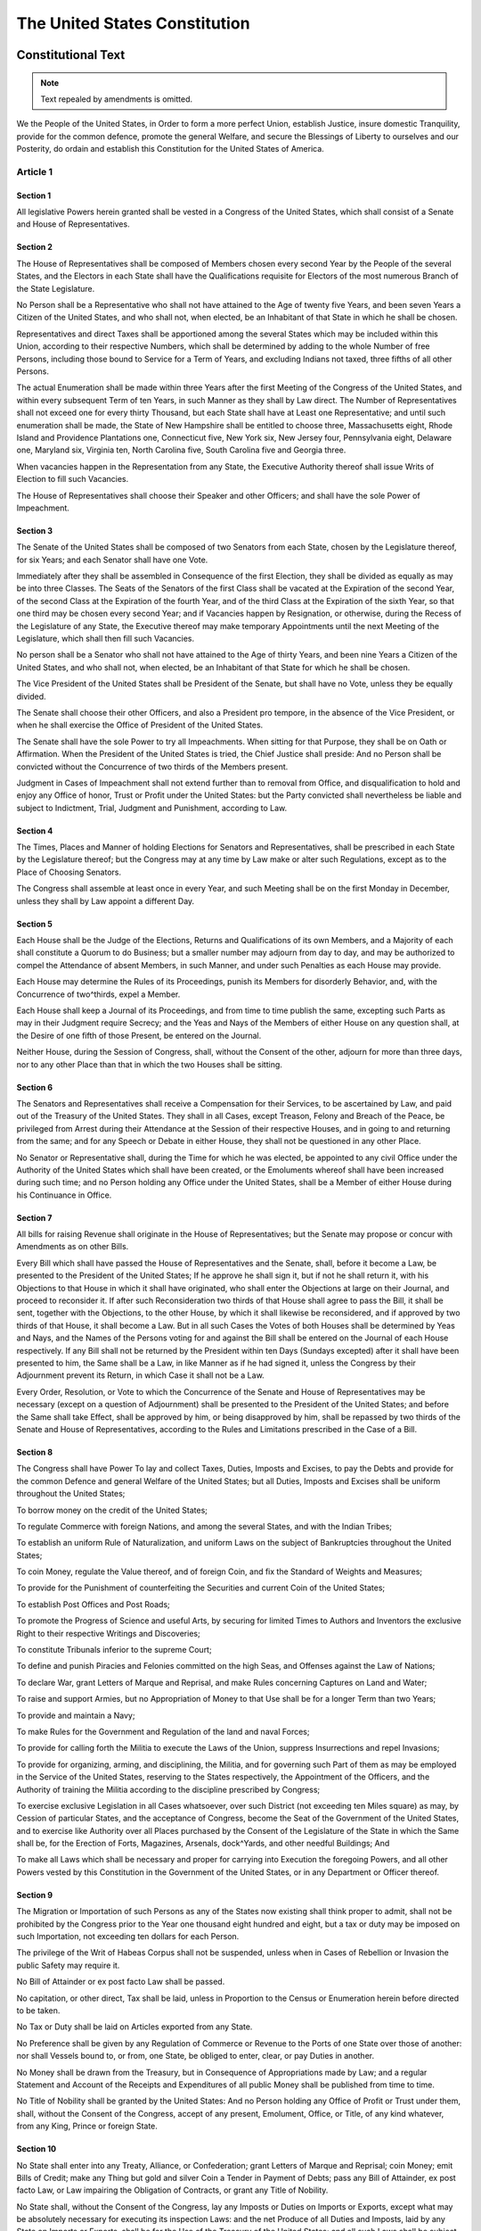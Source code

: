 .. _us_constitution:

The United States Constitution
==============================

Constitutional Text
-------------------
.. note:: Text repealed by amendments is omitted.

We the People of the United States, in Order to form a more perfect Union,
establish Justice, insure domestic Tranquility, provide for the common
defence, promote the general Welfare, and secure the Blessings of Liberty to
ourselves and our Posterity, do ordain and establish this Constitution for the
United States of America.

Article 1
^^^^^^^^^

Section 1
,,,,,,,,,
All legislative Powers herein granted shall be vested in a Congress of the
United States, which shall consist of a Senate and House of Representatives.

Section 2
,,,,,,,,,
The House of Representatives shall be composed of Members chosen every second
Year by the People of the several States, and the Electors in each State shall
have the Qualifications requisite for Electors of the most numerous Branch of
the State Legislature.

No Person shall be a Representative who shall not have attained to the Age of
twenty five Years, and been seven Years a Citizen of the United States, and who
shall not, when elected, be an Inhabitant of that State in which he shall be
chosen.

Representatives and direct Taxes shall be apportioned among the several States
which may be included within this Union, according to their respective Numbers,
which shall be determined by adding to the whole Number of free Persons,
including those bound to Service for a Term of Years, and excluding Indians not
taxed, three fifths of all other Persons.

The actual Enumeration shall be made within three Years after the first Meeting
of the Congress of the United States, and within every subsequent Term of ten
Years, in such Manner as they shall by Law direct. The Number of
Representatives shall not exceed one for every thirty Thousand, but each State
shall have at Least one Representative; and until such enumeration shall be
made, the State of New Hampshire shall be entitled to choose three,
Massachusetts eight, Rhode Island and Providence Plantations one, Connecticut
five, New York six, New Jersey four, Pennsylvania eight, Delaware one, Maryland
six, Virginia ten, North Carolina five, South Carolina five and Georgia three.

When vacancies happen in the Representation from any State, the Executive
Authority thereof shall issue Writs of Election to fill such Vacancies.

The House of Representatives shall choose their Speaker and other Officers; and
shall have the sole Power of Impeachment.

Section 3
,,,,,,,,,
The Senate of the United States shall be composed of two Senators from each
State, chosen by the Legislature thereof, for six Years; and each Senator shall
have one Vote.

Immediately after they shall be assembled in Consequence of the first Election,
they shall be divided as equally as may be into three Classes. The Seats of the
Senators of the first Class shall be vacated at the Expiration of the second
Year, of the second Class at the Expiration of the fourth Year, and of the
third Class at the Expiration of the sixth Year, so that one third may be
chosen every second Year; and if Vacancies happen by Resignation, or otherwise,
during the Recess of the Legislature of any State, the Executive thereof may
make temporary Appointments until the next Meeting of the Legislature, which
shall then fill such Vacancies.

No person shall be a Senator who shall not have attained to the Age of thirty
Years, and been nine Years a Citizen of the United States, and who shall not,
when elected, be an Inhabitant of that State for which he shall be chosen.

The Vice President of the United States shall be President of the Senate, but
shall have no Vote, unless they be equally divided.

The Senate shall choose their other Officers, and also a President pro tempore,
in the absence of the Vice President, or when he shall exercise the Office of
President of the United States.

The Senate shall have the sole Power to try all Impeachments. When sitting for
that Purpose, they shall be on Oath or Affirmation. When the President of the
United States is tried, the Chief Justice shall preside: And no Person shall be
convicted without the Concurrence of two thirds of the Members present.

Judgment in Cases of Impeachment shall not extend further than to removal from
Office, and disqualification to hold and enjoy any Office of honor, Trust or
Profit under the United States: but the Party convicted shall nevertheless be
liable and subject to Indictment, Trial, Judgment and Punishment, according to
Law.

Section 4
,,,,,,,,,
The Times, Places and Manner of holding Elections for Senators and
Representatives, shall be prescribed in each State by the Legislature thereof;
but the Congress may at any time by Law make or alter such Regulations, except
as to the Place of Choosing Senators.

The Congress shall assemble at least once in every Year, and such Meeting shall
be on the first Monday in December, unless they shall by Law appoint a
different Day.

Section 5
,,,,,,,,,
Each House shall be the Judge of the Elections, Returns and Qualifications of
its own Members, and a Majority of each shall constitute a Quorum to do
Business; but a smaller number may adjourn from day to day, and may be
authorized to compel the Attendance of absent Members, in such Manner, and
under such Penalties as each House may provide.

Each House may determine the Rules of its Proceedings, punish its Members for
disorderly Behavior, and, with the Concurrence of two^thirds, expel a Member.

Each House shall keep a Journal of its Proceedings, and from time to time
publish the same, excepting such Parts as may in their Judgment require
Secrecy; and the Yeas and Nays of the Members of either House on any question
shall, at the Desire of one fifth of those Present, be entered on the Journal.

Neither House, during the Session of Congress, shall, without the Consent of
the other, adjourn for more than three days, nor to any other Place than that
in which the two Houses shall be sitting.

Section 6
,,,,,,,,,
The Senators and Representatives shall receive a Compensation for their
Services, to be ascertained by Law, and paid out of the Treasury of the United
States. They shall in all Cases, except Treason, Felony and Breach of the
Peace, be privileged from Arrest during their Attendance at the Session of
their respective Houses, and in going to and returning from the same; and for
any Speech or Debate in either House, they shall not be questioned in any other
Place.

No Senator or Representative shall, during the Time for which he was elected,
be appointed to any civil Office under the Authority of the United States which
shall have been created, or the Emoluments whereof shall have been increased
during such time; and no Person holding any Office under the United States,
shall be a Member of either House during his Continuance in Office.


Section 7
,,,,,,,,,
All bills for raising Revenue shall originate in the House of Representatives;
but the Senate may propose or concur with Amendments as on other Bills.

Every Bill which shall have passed the House of Representatives and the Senate,
shall, before it become a Law, be presented to the President of the United
States; If he approve he shall sign it, but if not he shall return it, with his
Objections to that House in which it shall have originated, who shall enter the
Objections at large on their Journal, and proceed to reconsider it. If after
such Reconsideration two thirds of that House shall agree to pass the Bill, it
shall be sent, together with the Objections, to the other House, by which it
shall likewise be reconsidered, and if approved by two thirds of that House, it
shall become a Law. But in all such Cases the Votes of both Houses shall be
determined by Yeas and Nays, and the Names of the Persons voting for and
against the Bill shall be entered on the Journal of each House respectively. If
any Bill shall not be returned by the President within ten Days (Sundays
excepted) after it shall have been presented to him, the Same shall be a Law,
in like Manner as if he had signed it, unless the Congress by their Adjournment
prevent its Return, in which Case it shall not be a Law.

Every Order, Resolution, or Vote to which the Concurrence of the Senate and
House of Representatives may be necessary (except on a question of Adjournment)
shall be presented to the President of the United States; and before the Same
shall take Effect, shall be approved by him, or being disapproved by him, shall
be repassed by two thirds of the Senate and House of Representatives, according
to the Rules and Limitations prescribed in the Case of a Bill.

Section 8
,,,,,,,,,
The Congress shall have Power To lay and collect Taxes, Duties, Imposts and
Excises, to pay the Debts and provide for the common Defence and general
Welfare of the United States; but all Duties, Imposts and Excises shall be
uniform throughout the United States;

To borrow money on the credit of the United States;

To regulate Commerce with foreign Nations, and among the several States, and
with the Indian Tribes;

To establish an uniform Rule of Naturalization, and uniform Laws on the subject
of Bankruptcies throughout the United States;

To coin Money, regulate the Value thereof, and of foreign Coin, and fix the
Standard of Weights and Measures;

To provide for the Punishment of counterfeiting the Securities and current Coin
of the United States;

To establish Post Offices and Post Roads;

To promote the Progress of Science and useful Arts, by securing for limited
Times to Authors and Inventors the exclusive Right to their respective Writings
and Discoveries;

To constitute Tribunals inferior to the supreme Court;

To define and punish Piracies and Felonies committed on the high Seas, and
Offenses against the Law of Nations;

To declare War, grant Letters of Marque and Reprisal, and make Rules concerning
Captures on Land and Water;

To raise and support Armies, but no Appropriation of Money to that Use shall be
for a longer Term than two Years;

To provide and maintain a Navy;

To make Rules for the Government and Regulation of the land and naval Forces;

To provide for calling forth the Militia to execute the Laws of the Union,
suppress Insurrections and repel Invasions;

To provide for organizing, arming, and disciplining, the Militia, and for
governing such Part of them as may be employed in the Service of the United
States, reserving to the States respectively, the Appointment of the Officers,
and the Authority of training the Militia according to the discipline
prescribed by Congress;

To exercise exclusive Legislation in all Cases whatsoever, over such District
(not exceeding ten Miles square) as may, by Cession of particular States, and
the acceptance of Congress, become the Seat of the Government of the United
States, and to exercise like Authority over all Places purchased by the Consent
of the Legislature of the State in which the Same shall be, for the Erection of
Forts, Magazines, Arsenals, dock^Yards, and other needful Buildings; And

To make all Laws which shall be necessary and proper for carrying into
Execution the foregoing Powers, and all other Powers vested by this
Constitution in the Government of the United States, or in any Department or
Officer thereof.

Section 9
,,,,,,,,,
The Migration or Importation of such Persons as any of the States now existing
shall think proper to admit, shall not be prohibited by the Congress prior to
the Year one thousand eight hundred and eight, but a tax or duty may be imposed
on such Importation, not exceeding ten dollars for each Person.

The privilege of the Writ of Habeas Corpus shall not be suspended, unless when
in Cases of Rebellion or Invasion the public Safety may require it.

No Bill of Attainder or ex post facto Law shall be passed.

No capitation, or other direct, Tax shall be laid, unless in Proportion to the
Census or Enumeration herein before directed to be taken.

No Tax or Duty shall be laid on Articles exported from any State.

No Preference shall be given by any Regulation of Commerce or Revenue to the
Ports of one State over those of another: nor shall Vessels bound to, or from,
one State, be obliged to enter, clear, or pay Duties in another.

No Money shall be drawn from the Treasury, but in Consequence of Appropriations
made by Law; and a regular Statement and Account of the Receipts and
Expenditures of all public Money shall be published from time to time.

No Title of Nobility shall be granted by the United States: And no Person
holding any Office of Profit or Trust under them, shall, without the Consent of
the Congress, accept of any present, Emolument, Office, or Title, of any kind
whatever, from any King, Prince or foreign State.

Section 10
,,,,,,,,,,
No State shall enter into any Treaty, Alliance, or Confederation; grant Letters
of Marque and Reprisal; coin Money; emit Bills of Credit; make any Thing but
gold and silver Coin a Tender in Payment of Debts; pass any Bill of Attainder,
ex post facto Law, or Law impairing the Obligation of Contracts, or grant any
Title of Nobility.

No State shall, without the Consent of the Congress, lay any Imposts or Duties
on Imports or Exports, except what may be absolutely necessary for executing
its inspection Laws: and the net Produce of all Duties and Imposts, laid by
any State on Imports or Exports, shall be for the Use of the Treasury of the
United States; and all such Laws shall be subject to the Revision and Control
of the Congress.

No State shall, without the Consent of Congress, lay any duty of Tonnage, keep
Troops, or Ships of War in time of Peace, enter into any Agreement or Compact
with another State, or with a foreign Power, or engage in War, unless actually
invaded, or in such imminent Danger as will not admit of delay.

Article 2
^^^^^^^^^

Section 1
,,,,,,,,,
The executive Power shall be vested in a President of the United States of
America. He shall hold his Office during the Term of four Years, and, together
with the Vice^President chosen for the same Term, be elected, as follows:

Each State shall appoint, in such Manner as the Legislature thereof may direct,
a Number of Electors, equal to the whole Number of Senators and Representatives
to which the State may be entitled in the Congress: but no Senator or
Representative, or Person holding an Office of Trust or Profit under the United
States, shall be appointed an Elector.

The Electors shall meet in their respective States, and vote by Ballot for two
persons, of whom one at least shall not lie an Inhabitant of the same State
with themselves. And they shall make a List of all the Persons voted for, and
of the Number of Votes for each; which List they shall sign and certify, and
transmit sealed to the Seat of the Government of the United States, directed to
the President of the Senate. The President of the Senate shall, in the Presence
of the Senate and House of Representatives, open all the Certificates, and the
Votes shall then be counted. The Person having the greatest Number of Votes
shall be the President, if such Number be a Majority of the whole Number of
Electors appointed; and if there be more than one who have such Majority, and
have an equal Number of Votes, then the House of Representatives shall
immediately choose by Ballot one of them for President; and if no Person have a
Majority, then from the five highest on the List the said House shall in like
Manner choose the President. But in choosing the President, the Votes shall be
taken by States, the Representation from each State having one Vote; a quorum
for this Purpose shall consist of a Member or Members from two^thirds of the
States, and a Majority of all the States shall be necessary to a Choice. In
every Case, after the Choice of the President, the Person having the greatest
Number of Votes of the Electors shall be the Vice President. But if there
should remain two or more who have equal Votes, the Senate shall choose from
them by Ballot the Vice^President.

The Congress may determine the Time of choosing the Electors, and the Day on
which they shall give their Votes; which Day shall be the same throughout the
United States.

No person except a natural born Citizen, or a Citizen of the United States, at
the time of the Adoption of this Constitution, shall be eligible to the Office
of President; neither shall any Person be eligible to that Office who shall not
have attained to the Age of thirty^five Years, and been fourteen Years a
Resident within the United States.

In Case of the Removal of the President from Office, or of his Death,
Resignation, or Inability to discharge the Powers and Duties of the said
Office, the same shall devolve on the Vice President, and the Congress may by
Law provide for the Case of Removal, Death, Resignation or Inability, both of
the President and Vice President, declaring what Officer shall then act as
President, and such Officer shall act accordingly, until the Disability be
removed, or a President shall be elected.

The President shall, at stated Times, receive for his Services, a Compensation,
which shall neither be increased nor diminished during the Period for which he
shall have been elected, and he shall not receive within that Period any other
Emolument from the United States, or any of them.

Before he enter on the Execution of his Office, he shall take the following
Oath or Affirmation:

"I do solemnly swear (or affirm) that I will faithfully execute the Office of
President of the United States, and will to the best of my Ability, preserve,
protect and defend the Constitution of the United States."

Section 2
,,,,,,,,,
The President shall be Commander in Chief of the Army and Navy of the United
States, and of the Militia of the several States, when called into the actual
Service of the United States; he may require the Opinion, in writing, of the
principal Officer in each of the executive Departments, upon any subject
relating to the Duties of their respective Offices, and he shall have Power to
Grant Reprieves and Pardons for Offenses against the United States, except in
Cases of Impeachment.

He shall have Power, by and with the Advice and Consent of the Senate, to make
Treaties, provided two thirds of the Senators present concur; and he shall
nominate, and by and with the Advice and Consent of the Senate, shall appoint
Ambassadors, other public Ministers and Consuls, Judges of the supreme Court,
and all other Officers of the United States, whose Appointments are not herein
otherwise provided for, and which shall be established by Law: but the Congress
may by Law vest the Appointment of such inferior Officers, as they think
proper, in the President alone, in the Courts of Law, or in the Heads of
Departments.

The President shall have Power to fill up all Vacancies that may happen during
the Recess of the Senate, by granting Commissions which shall expire at the End
of their next Session.

Section 3
,,,,,,,,,
He shall from time to time give to the Congress Information of the State of the
Union, and recommend to their Consideration such Measures as he shall judge
necessary and expedient; he may, on extraordinary Occasions, convene both
Houses, or either of them, and in Case of Disagreement between them, with
Respect to the Time of Adjournment, he may adjourn them to such Time as he
shall think proper; he shall receive Ambassadors and other public Ministers; he
shall take Care that the Laws be faithfully executed, and shall Commission all
the Officers of the United States.

Section 4
,,,,,,,,,
The President, Vice President and all civil Officers of the United States,
shall be removed from Office on Impeachment for, and Conviction of, Treason,
Bribery, or other high Crimes and Misdemeanors.

Article 3
^^^^^^^^^

Section 1
,,,,,,,,,
The judicial Power of the United States, shall be vested in one supreme Court,
and in such inferior Courts as the Congress may from time to time ordain and
establish. The Judges, both of the supreme and inferior Courts, shall hold
their Offices during good Behavior, and shall, at stated Times, receive for
their Services a Compensation which shall not be diminished during their
Continuance in Office.

Section 2
,,,,,,,,,
The judicial Power shall extend to all Cases, in Law and Equity, arising under
this Constitution, the Laws of the United States, and Treaties made, or which
shall be made, under their Authority; to all Cases affecting Ambassadors, other
public Ministers and Consuls; to all Cases of admiralty and maritime
Jurisdiction; to Controversies to which the United States shall be a Party; to
Controversies between two or more States; between a State and Citizens of
another State; between Citizens of different States; between Citizens of the
same State claiming Lands under Grants of different States, and between a
State, or the Citizens thereof, and foreign States, Citizens or Subjects.

In all Cases affecting Ambassadors, other public Ministers and Consuls, and
those in which a State shall be Party, the supreme Court shall have original
Jurisdiction. In all the other Cases before mentioned, the supreme Court shall
have appellate Jurisdiction, both as to Law and Fact, with such Exceptions, and
under such Regulations as the Congress shall make.

The Trial of all Crimes, except in Cases of Impeachment, shall be by Jury; and
such Trial shall be held in the State where the said Crimes shall have been
committed; but when not committed within any State, the Trial shall be at such
Place or Places as the Congress may by Law have directed.

Section 3
,,,,,,,,,
Treason against the United States, shall consist only in levying War against
them, or in adhering to their Enemies, giving them Aid and Comfort. No Person
shall be convicted of Treason unless on the Testimony of two Witnesses to the
same overt Act, or on Confession in open Court.

The Congress shall have power to declare the Punishment of Treason, but no
Attainder of Treason shall work Corruption of Blood, or Forfeiture except
during the Life of the Person attainted.

Article 4
^^^^^^^^^

Section 1
,,,,,,,,,
Full Faith and Credit shall be given in each State to the public Acts, Records,
and judicial Proceedings of every other State. And the Congress may by general
Laws prescribe the Manner in which such Acts, Records and Proceedings shall be
proved, and the Effect thereof.

Section 2
,,,,,,,,,
The Citizens of each State shall be entitled to all Privileges and Immunities
of Citizens in the several States.

A Person charged in any State with Treason, Felony, or other Crime, who shall
flee from Justice, and be found in another State, shall on demand of the
executive Authority of the State from which he fled, be delivered up, to be
removed to the State having Jurisdiction of the Crime.

No Person held to Service or Labour in one State, under the Laws thereof,
escaping into another, shall, in Consequence of any Law or Regulation therein,
be discharged from such Service or Labour, But shall be delivered up on Claim
of the Party to whom such Service or Labour may be due.

Section 3
,,,,,,,,,
New States may be admitted by the Congress into this Union; but no new States
shall be formed or erected within the Jurisdiction of any other State; nor any
State be formed by the Junction of two or more States, or parts of States,
without the Consent of the Legislatures of the States concerned as well as of
the Congress.

The Congress shall have Power to dispose of and make all needful Rules and
Regulations respecting the Territory or other Property belonging to the United
States; and nothing in this Constitution shall be so construed as to Prejudice
any Claims of the United States, or of any particular State.

Section 4
,,,,,,,,,
The United States shall guarantee to every State in this Union a Republican
Form of Government, and shall protect each of them against Invasion; and on
Application of the Legislature, or of the Executive (when the Legislature
cannot be convened) against domestic Violence.

Article 5
^^^^^^^^^
The Congress, whenever two thirds of both Houses shall deem it necessary, shall
propose Amendments to this Constitution, or, on the Application of the
Legislatures of two thirds of the several States, shall call a Convention for
proposing Amendments, which, in either Case, shall be valid to all Intents and
Purposes, as part of this Constitution, when ratified by the Legislatures of
three fourths of the several States, or by Conventions in three fourths
thereof, as the one or the other Mode of Ratification may be proposed by the
Congress; Provided that no Amendment which may be made prior to the Year One
thousand eight hundred and eight shall in any Manner affect the first and
fourth Clauses in the Ninth Section of the first Article; and that no State,
without its Consent, shall be deprived of its equal Suffrage in the Senate.

Article 6
^^^^^^^^^
All Debts contracted and Engagements entered into, before the Adoption of this
Constitution, shall be as valid against the United States under this
Constitution, as under the Confederation.

This Constitution, and the Laws of the United States which shall be made in
Pursuance thereof; and all Treaties made, or which shall be made, under the
Authority of the United States, shall be the supreme Law of the Land; and the
Judges in every State shall be bound thereby, any Thing in the Constitution or
Laws of any State to the Contrary notwithstanding.

The Senators and Representatives before mentioned, and the Members of the
several State Legislatures, and all executive and judicial Officers, both of
the United States and of the several States, shall be bound by Oath or
Affirmation, to support this Constitution; but no religious Test shall ever be
required as a Qualification to any Office or public Trust under the United
States.

Article 7
^^^^^^^^^
The Ratification of the Conventions of nine States, shall be sufficient for the
Establishment of this Constitution between the States so ratifying the Same.

Done in Convention by the Unanimous Consent of the States present the
Seventeenth Day of September in the Year of our Lord one thousand seven hundred
and Eighty seven and of the Independence of the United States of America the
Twelfth. In Witness whereof We have hereunto subscribed our Names.

| George Washington ^ President and deputy from Virginia
| New Hampshire ^ John Langdon, Nicholas Gilman
| Massachusetts ^ Nathaniel Gorham, Rufus King
| Connecticut ^ William Samuel Johnson, Roger Sherman
| New York ^ Alexander Hamilton
| New Jersey ^ William Livingston, David Brearley, William Paterson, JonathanDayton
| Pennsylvania ^ Benjamin Franklin, Thomas Mifflin, Robert Morris, George Clymer,
| Thomas Fitzsimons, Jared Ingersoll, James Wilson, Gouvernour Morris
| Delaware ^ George Read, Gunning Bedford Jr., John Dickinson, Richard Bassett, Jacob Broom
| Maryland ^ James McHenry, Daniel of St Thomas Jenifer, Daniel Carroll
| Virginia ^ John Blair, James Madison Jr.
| North Carolina ^ William Blount, Richard Dobbs Spaight, Hugh Williamson
| South Carolina ^ John Rutledge, Charles Cotesworth Pinckney, Charles Pinckney, Pierce Butler
| Georgia ^ William Few, Abraham Baldwin
| Attest: William Jackson, Secretary
|
|

.. _constitution_amendments:

Amendments to the Constitution
------------------------------
Congress OF THE United States begun and held at the City of New^York, on
Wednesday the fourth of March, one thousand seven hundred and eighty nine.

THE Conventions of a number of the States, having at the time of their adopting
the Constitution, expressed a desire, in order to prevent misconstruction or
abuse of its powers, that further declaratory and restrictive clauses should be
added: And as extending the ground of public confidence in the Government, will
best ensure the beneficent ends of its institution.

RESOLVED by the Senate and House of Representatives of the United States of
America, in Congress assembled, two thirds of both Houses concurring, that the
following Articles be proposed to the Legislatures of the several States, as
amendments to the Constitution of the United States, all, or any of which
Articles, when ratified by three fourths of the said Legislatures, to be valid
to all intents and purposes, as part of the said Constitution; viz.

ARTICLES in addition to, and Amendment of the Constitution of the United States
of America, proposed by Congress, and ratified by the Legislatures of the
several States, pursuant to the fifth Article of the original Constitution.

Article I
^^^^^^^^^
Congress shall make no law respecting an establishment of religion, or
prohibiting the free exercise thereof; or abridging the freedom of speech, or
of the press; or the right of the people peaceably to assemble, and to petition
the Government for a redress of grievances.

Article II
^^^^^^^^^^
A well regulated Militia, being necessary to the security of a free State, the
right of the people to keep and bear Arms, shall not be infringed.

Article III
^^^^^^^^^^^
No Soldier shall, in time of peace be quartered in any house, without the
consent of the Owner, nor in time of war, but in a manner to be prescribed by
law.

Article IV
^^^^^^^^^^
The right of the people to be secure in their persons, houses, papers, and
effects, against unreasonable searches and seizures, shall not be violated, and
no Warrants shall issue, but upon probable cause, supported by Oath or
affirmation, and particularly describing the place to be searched, and the
persons or things to be seized.

Article V
^^^^^^^^^
No person shall be held to answer for a capital, or otherwise infamous crime,
unless on a presentment or indictment of a Grand Jury, except in cases arising
in the land or naval forces, or in the Militia, when in actual service in time
of War or public danger; nor shall any person be subject for the same offence
to be twice put in jeopardy of life or limb; nor shall be compelled in any
criminal case to be a witness against himself, nor be deprived of life,
liberty, or property, without due process of law; nor shall private property be
taken for public use, without just compensation.

Article VI
^^^^^^^^^^
In all criminal prosecutions, the accused shall enjoy the right to a speedy and
public trial, by an impartial jury of the State and district wherein the crime
shall have been committed, which district shall have been previously
ascertained by law, and to be informed of the nature and cause of the
accusation; to be confronted with the witnesses against him; to have compulsory
process for obtaining witnesses in his favor, and to have the Assistance of
Counsel for his defence.

Article VII
^^^^^^^^^^^
In Suits at common law, where the value in controversy shall exceed twenty
dollars, the right of trial by jury shall be preserved, and no fact tried by a
jury, shall be otherwise re^examined in any Court of the United States, than
according to the rules of the common law.

Article VIII
^^^^^^^^^^^^
Excessive bail shall not be required, nor excessive fines imposed, nor cruel
and unusual punishments inflicted.

Article IX
^^^^^^^^^^
The enumeration in the Constitution, of certain rights, shall not be construed
to deny or disparage others retained by the people.

Article X
^^^^^^^^^
The powers not delegated to the United States by the Constitution, nor
prohibited by it to the States, are reserved to the States respectively, or to
the people.

| Attest,
|     John Beckley, Clerk of the House of Representatives.
|     Sam. A. Otis  Secretary of the Senate.
|     Frederick Augustus Muhlenberg Speaker of the House of Representatives.
|     John Adams, Vice^President of the United States, and President of the Senate.
|
|

.. note:: This marks the end of the Bill of Rights

Article XI
^^^^^^^^^^
The Judicial power of the United States shall not be construed to extend to any
suit in law or equity, commenced or prosecuted against one of the United States
by Citizens of another State, or by Citizens or Subjects of any Foreign State.

Article XII
^^^^^^^^^^^
The Electors shall meet in their respective states, and vote by ballot for
President and Vice^President, one of whom, at least, shall not be an inhabitant
of the same state with themselves; they shall name in their ballots the person
voted for as President, and in distinct ballots the person voted for as
Vice^President, and they shall make distinct lists of all persons voted for as
President, and of all persons voted for as Vice^President, and of the number of
votes for each, which lists they shall sign and certify, and transmit sealed to
the seat of the government of the United States, directed to the President of
the Senate;—The President of the Senate shall, in the presence of the Senate
and House of Representatives, open all the certificates and the votes shall
then be counted;—The person having the greatest number of votes for President,
shall be the President, if such number be a majority of the whole number of
Electors appointed; and if no person have such majority, then from the persons
having the highest numbers not exceeding three on the list of those voted for
as President, the House of Representatives shall choose immediately, by ballot,
the President. But in choosing the President, the votes shall be taken by
states, the representation from each state having one vote; a quorum for this
purpose shall consist of a member or members from two^thirds of the states, and
a majority of all the states shall be necessary to a choice. And if the House
of Representatives shall not choose a President whenever the right of choice
shall devolve upon them, before the fourth day of March next following, then
the Vice^President shall act as President, as in the case of the death or other
constitutional disability of the President.14  —The person having the greatest
number of votes as Vice^President, shall be the Vice^President, if such number
be a majority of the whole number of Electors appointed, and if no person have
a majority, then from the two highest numbers on the list, the Senate shall
choose the Vice^President; a quorum for the purpose shall consist of two^thirds
of the whole number of Senators, and a majority of the whole number shall be
necessary to a choice. But no person constitutionally ineligible to the office
of President shall be eligible to that of Vice^President of the United States.

Article XIII
^^^^^^^^^^^^
Neither slavery nor involuntary servitude, except as a punishment for crime
whereof the party shall have been duly convicted, shall exist within the United
States, or any place subject to their jurisdiction.

Congress shall have power to enforce this article by appropriate legislation.

Article XIV
^^^^^^^^^^^
1. All persons born or naturalized in the United States, and subject to the
   jurisdiction thereof, are citizens of the United States and of the State
   wherein they reside. No State shall make or enforce any law which shall
   abridge the privileges or immunities of citizens of the United States; nor
   shall any State deprive any person of life, liberty, or property, without
   due process of law; nor deny to any person within its jurisdiction the equal
   protection of the laws.

2. Representatives shall be apportioned among the several States according to
   their respective numbers, counting the whole number of persons in each
   State, excluding Indians not taxed. But when the right to vote at any
   election for the choice of electors for President and Vice President of the
   United States, Representatives in Congress, the Executive and Judicial
   officers of a State, or the members of the Legislature thereof, is denied to
   any of the male inhabitants of such State, being twenty^one years of age,15
   and citizens of the United States, or in any way abridged, except for
   participation in rebellion, or other crime, the basis of representation
   therein shall be reduced in the proportion which the number of such male
   citizens shall bear to the whole number of male citizens twenty^one years of
   age in such State.   affects 2

3. No person shall be a Senator or Representative in Congress, or elector of
   President and Vice President, or hold any office, civil or military, under
   the United States, or under any State, who, having previously taken an oath,
   as a member of Congress, or as an officer of the United States, or as a
   member of any State legislature, or as an executive or judicial officer of
   any State, to support the Constitution of the United States, shall have
   engaged in insurrection or rebellion against the same, or given aid or
   comfort to the enemies thereof. But Congress may by a vote of two^thirds of
   each House, remove such disability.

4. The validity of the public debt of the United States, authorized by law,
   including debts incurred for payment of pensions and bounties for services
   in suppressing insurrection or rebellion, shall not be questioned. But
   neither the United States nor any State shall assume or pay any debt or
   obligation incurred in aid of insurrection or rebellion against the United
   States, or any claim for the loss or emancipation of any slave; but all such
   debts, obligations and claims shall be held illegal and void.

5. The Congress shall have power to enforce, by appropriate legislation, the
   provisions of this article.

Article XV
^^^^^^^^^^
The right of citizens of the United States to vote shall not be denied or
abridged by the United States or by any State on account of race, color, or
previous condition of servitude.

The Congress shall have power to enforce this article by appropriate
legislation.

Article XVI
^^^^^^^^^^^
The Congress shall have power to lay and collect taxes on incomes, from
whatever source derived, without apportionment among the several States, and
without regard to any census or enumeration.

Article XVII
^^^^^^^^^^^^
1. The Senate of the United States shall be composed of two Senators from each
   State, elected by the people thereof, for six years; and each Senator shall
   have one vote. The electors in each State shall have the qualifications
   requisite for electors of the most numerous branch of the State
   legislatures. affects 3

2. When vacancies happen in the representation of any State in the Senate, the
   executive authority of such State shall issue writs of election to fill such
   vacancies:  Provided, That the legislature of any State may empower the
   executive thereof to make temporary appointments until the people fill the
   vacancies by election as the legislature may direct. affects 4

3. This amendment shall not be so construed as to affect the election or term
   of any Senator chosen before it becomes valid as part of the Constitution.

Article XVIII
^^^^^^^^^^^^^
1. After one year from the ratification of this article the manufacture, sale,
   or transportation of intoxicating liquors within, the importation thereof
   into, or the exportation thereof from the United States and all territory
   subject to the jurisdiction thereof for beverage purposes is hereby
   prohibited.

2. The Congress and the several States shall have concurrent power to enforce
   this article by appropriate legislation.

3. This article shall be inoperative unless it shall have been ratified as an
   amendment to the Constitution by the legislatures of the several States, as
   provided in the Constitution, within seven years from the date of the
   submission hereof to the States by the Congress.

Article XIX
^^^^^^^^^^^
The right of citizens of the United States to vote shall not be denied or
abridged by the United States or by any State on account of sex.

Congress shall have power to enforce this article by appropriate legislation.

Article XX
^^^^^^^^^^
1. The terms of the President and Vice President shall end at noon on the 20th
   day of January, and the terms of Senators and Representatives at noon on the
   3d day of January, of the years in which such terms would have ended if this
   article had not been ratified; and the terms of their successors shall then
   begin.

2. The Congress shall assemble at least once in every year, and such meeting
   shall begin at noon on the 3d day of January, unless they shall by law
   appoint a different day.

3. If, at the time fixed for the beginning of the term of the President, the
   President elect shall have died, the Vice President elect shall become
   President. If a President shall not have been chosen before the time fixed
   for the beginning of his term, or if the President elect shall have failed
   to qualify, then the Vice President elect shall act as President until a
   President shall have qualified; and the Congress may by law provide for the
   case wherein neither a President elect nor a Vice President elect shall have
   qualified, declaring who shall then act as President, or the manner in which
   one who is to act shall be selected, and such person shall act accordingly
   until a President or Vice President shall have qualified.

4. The Congress may by law provide for the case of the death of any of the
   persons from whom the House of Representatives may choose a President
   whenever the right of choice shall have devolved upon them, and for the case
   of the death of any of the persons from whom the Senate may choose a Vice
   President whenever the right of choice shall have devolved upon them.

5. Sections 1 and 2 shall take effect on the 15th day of October following the
   ratification of this article.

6. This article shall be inoperative unless it shall have been ratified as an
   amendment to the Constitution by the legislatures of three^fourths of the
   several States within seven years from the date of its submission.

Article XXI
^^^^^^^^^^^
1. The eighteenth article of amendment to the Constitution of the United States
   is hereby repealed.

2. The transportation or importation into any State, Territory, or possession
   of the United States for delivery or use therein of intoxicating liquors, in
   violation of the laws thereof, is hereby prohibited.

3. This article shall be inoperative unless it shall have been ratified as an
   amendment to the Constitution by conventions in the several States, as
   provided in the Constitution, within seven years from the date of the
   submission hereof to the States by the Congress.

Amendment XXII
^^^^^^^^^^^^^^
1. No person shall be elected to the office of the President more than twice,
   and no person who has held the office of President, or acted as President,
   for more than two years of a term to which some other person was elected
   President shall be elected to the office of the President more than once.
   But this article shall not apply to any person holding the office of
   President when this article was proposed by the Congress, and shall not
   prevent any person who may be holding the office of President, or acting as
   President, during the term within which this article becomes operative from
   holding the office of President or acting as President during the remainder
   of such term.
2. This article shall be inoperative unless it shall have been ratified as an
   amendment to the Constitution by the legislatures of three^fourths of the
   several states within seven years from the date of its submission to the
   states by the Congress.

Amendment XXIII
^^^^^^^^^^^^^^^
1. The District constituting the seat of government of the United States shall
   appoint in such manner as the Congress may direct: A number of electors of
   President and Vice President equal to the whole number of Senators and
   Representatives in Congress to which the District would be entitled if it
   were a state, but in no event more than the least populous state; they shall
   be in addition to those appointed by the states, but they shall be
   considered, for the purposes of the election of President and Vice
   President, to be electors appointed by a state; and they shall meet in the
   District and perform such duties as provided by the twelfth article of
   amendment.

2. The Congress shall have power to enforce this article by appropriate
   legislation.

Amendment XXIV
^^^^^^^^^^^^^^
1. The right of citizens of the United States to vote in any primary or other
   election for President or Vice President, for electors for President or
   Vice President, or for Senator or Representative in Congress, shall not be
   denied or abridged by the United States or any state by reason of failure to
   pay any poll tax or other tax.

2. The Congress shall have power to enforce this article by appropriate
   legislation.

Amendment XXV
^^^^^^^^^^^^^
1. In case of the removal of the President from office or of his death or
   resignation, the Vice President shall become President.

2. Whenever there is a vacancy in the office of the Vice President, the
   President shall nominate a Vice President who shall take office upon
   confirmation by a majority vote of both Houses of Congress.

3. Whenever the President transmits to the President pro tempore of the Senate
   and the Speaker of the House of Representatives his written declaration that
   he is unable to discharge the powers and duties of his office, and until he
   transmits to them a written declaration to the contrary, such powers and
   duties shall be discharged by the Vice President as Acting President.

4. Whenever the Vice President and a majority of either the principal officers
   of the executive departments or of such other body as Congress may by law
   provide, transmit to the President pro tempore of the Senate and the Speaker
   of the House of Representatives their written declaration that the President
   is unable to discharge the powers and duties of his office, the Vice
   President shall immediately assume the powers and duties of the office as
   Acting President.

Thereafter, when the President transmits to the President pro tempore of the
Senate and the Speaker of the House of Representatives his written declaration
that no inability exists, he shall resume the powers and duties of his office
unless the Vice President and a majority of either the principal officers of
the executive department or of such other body as Congress may by law provide,
transmit within four days to the President pro tempore of the Senate and the
Speaker of the House of Representatives their written declaration that the
President is unable to discharge the powers and duties of his office. Thereupon
Congress shall decide the issue, assembling within forty^eight hours for that
purpose if not in session. If the Congress, within twenty^one days after
receipt of the latter written declaration, or, if Congress is not in session,
within twenty^one days after Congress is required to assemble, determines by
two^thirds vote of both Houses that the President is unable to discharge the
powers and duties of his office, the Vice President shall continue to discharge
the same as Acting President; otherwise, the President shall resume the powers
and duties of his office.

Amendment XXVI
^^^^^^^^^^^^^^
1. The right of citizens of the United States, who are 18 years of age or
   older, to vote, shall not be denied or abridged by the United States or any
   state on account of age.

2. The Congress shall have the power to enforce this article by appropriate
   legislation.

Amendment XXVII
^^^^^^^^^^^^^^^
No law varying the compensation for the services of the Senators and
Representatives shall take effect until an election of Representatives shall
have intervened.
